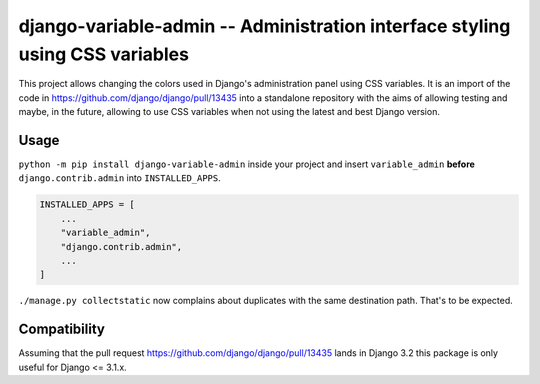 =============================================================================
django-variable-admin -- Administration interface styling using CSS variables
=============================================================================

This project allows changing the colors used in Django's administration
panel using CSS variables. It is an import of the code in
https://github.com/django/django/pull/13435 into a standalone repository
with the aims of allowing testing and maybe, in the future, allowing to
use CSS variables when not using the latest and best Django version.


Usage
=====

``python -m pip install django-variable-admin`` inside your project and
insert ``variable_admin`` **before** ``django.contrib.admin`` into
``INSTALLED_APPS``.

.. code-block:: python

    INSTALLED_APPS = [
        ...
        "variable_admin",
        "django.contrib.admin",
        ...
    ]

``./manage.py collectstatic`` now complains about duplicates with the
same destination path. That's to be expected.


Compatibility
=============

Assuming that the pull request
https://github.com/django/django/pull/13435 lands in Django 3.2 this package
is only useful for Django <= 3.1.x.
